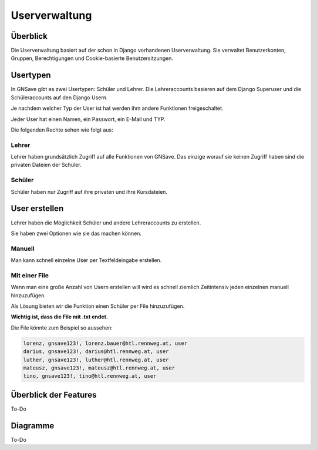 Userverwaltung
=====

.. _overview:

Überblick
------------

Die Userverwaltung basiert auf der schon in Django vorhandenen Userverwaltung. Sie verwaltet Benutzerkonten, Gruppen, Berechtigungen und Cookie-basierte Benutzersitzungen.


Usertypen
------------

In GNSave gibt es zwei Usertypen: Schüler und Lehrer. Die Lehreraccounts basieren auf dem Django Superuser und die Schüleraccounts auf den Django Usern.

Je nachdem welcher Typ der User ist hat werden ihm andere Funktionen freigeschaltet.

Jeder User hat einen Namen, ein Passwort, ein E-Mail und TYP.

Die folgenden Rechte sehen wie folgt aus:

.. image:: images/rechte.svg
  :width: 600
  :alt: rechte
  


Lehrer
^^^^^^^^^^^^

Lehrer haben grundsätzlich Zugriff auf alle Funktionen von GNSave. Das einzige worauf sie keinen Zugriff haben sind die privaten Dateien der Schüler.

.. image:: images/lehrer_overlay.png
  :width: 600
  :alt: lehrer

Schüler
^^^^^^^^^^^^

Schüler haben nur Zugriff auf ihre privaten und ihre Kursdateien.  

.. image:: images/schueler_overlay.png
  :width: 600
  :alt: schueler
  
User erstellen
----------------

Lehrer haben die Möglichkeit Schüler und andere Lehreraccounts zu erstellen.

Sie haben zwei Optionen wie sie das machen können.

Manuell
^^^^^^^^^^^^

Man kann schnell einzelne User per Textfeldeingabe erstellen.

.. image:: images/add_user_manuell.png
  :width: 600
  :alt: add_user_manuell

Mit einer File
^^^^^^^^^^^^

Wenn man eine große Anzahl von Usern erstellen will wird es schnell ziemlich Zeitintensiv jeden einzelnen manuell hinzuzufügen.

Als Lösung bieten wir die Funktion einen Schüler per File hinzuzufügen.

**Wichtig ist, dass die File mit .txt endet.**
   
.. image:: images/add_user_file.png
  :width: 600
  :alt: add_user_file
  
Die File könnte zum Beispiel so aussehen:

.. code-block:: text

    lorenz, gnsave123!, lorenz.bauer@htl.rennweg.at, user
    darius, gnsave123!, darius@htl.rennweg.at, user
    luther, gnsave123!, luther@htl.rennweg.at, user
    mateusz, gnsave123!, mateusz@htl.rennweg.at, user
    tino, gnsave123!, tino@htl.rennweg.at, user


   
Überblick der Features
----------------

To-Do

Diagramme
----------------

To-Do
